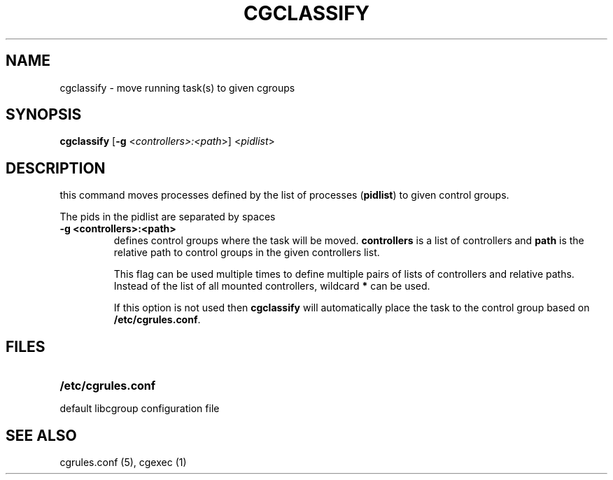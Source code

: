 .\" Copyright (C) 2006 Red Hat, Inc. All Rights Reserved.
.\" Written by Ivana Varekova <varekova@redhat.com>.

.TH CGCLASSIFY  1 2009-03-15 "Linux" "libcg Manual"
.SH NAME
cgclassify \- move running task(s) to given cgroups

.SH SYNOPSIS
\fBcgclassify\fR [\fB-g\fR <\fIcontrollers>:<path\fR>] <\fIpidlist\fR>

.SH DESCRIPTION
this command moves processes defined by the list
of processes
(\fBpidlist\fR)
to given control groups.

The pids in the pidlist are separated by spaces

.TP
.B -g <controllers>:<path>
defines control groups where the task will be moved.
\fBcontrollers\fR is a list of controllers and
\fBpath\fR is the relative path to control groups
in the given controllers list.

This flag can be used multiple times to
define multiple pairs of lists of controllers
and relative paths.
Instead of the list of all mounted controllers,
wildcard \fB*\fR can be used.

If this option is not used then
\fBcgclassify\fR will automatically place the task to the
control group based on \fB/etc/cgrules.conf\fR.

.SH FILES
.LP
.PD .1v
.TP 20
.B /etc/cgrules.conf
.TP
default libcgroup configuration file


.SH SEE ALSO
cgrules.conf (5), cgexec (1)

